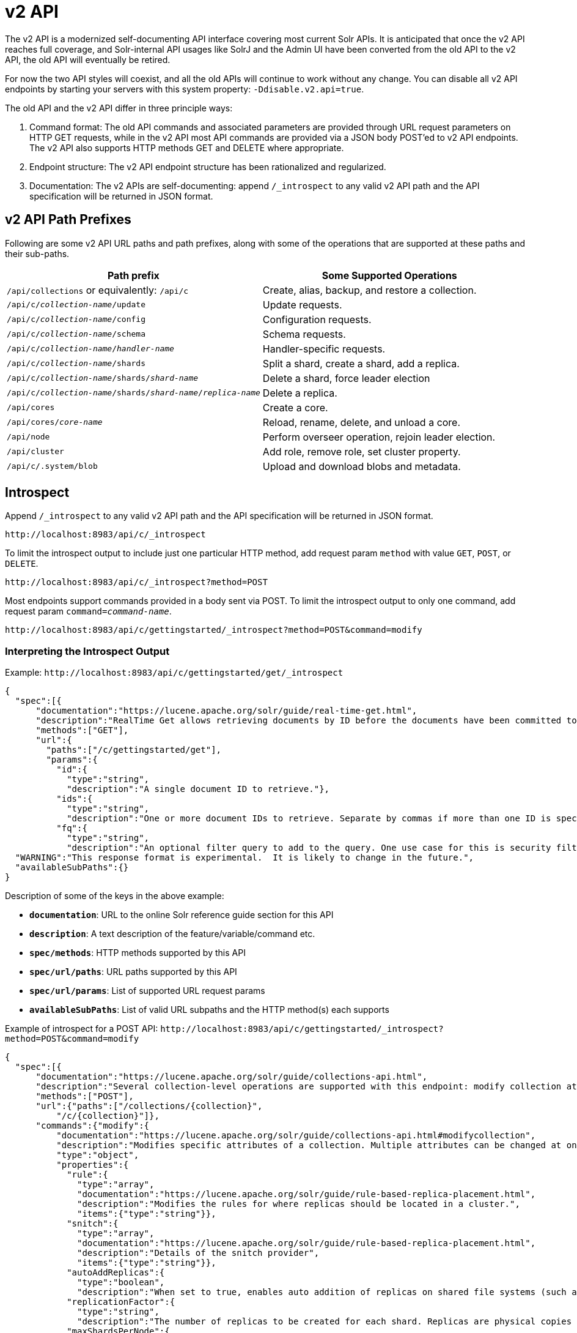 = v2 API
:page-shortname: v2-api
:page-permalink: v2-api.html
// Licensed to the Apache Software Foundation (ASF) under one
// or more contributor license agreements.  See the NOTICE file
// distributed with this work for additional information
// regarding copyright ownership.  The ASF licenses this file
// to you under the Apache License, Version 2.0 (the
// "License"); you may not use this file except in compliance
// with the License.  You may obtain a copy of the License at
//
//   http://www.apache.org/licenses/LICENSE-2.0
//
// Unless required by applicable law or agreed to in writing,
// software distributed under the License is distributed on an
// "AS IS" BASIS, WITHOUT WARRANTIES OR CONDITIONS OF ANY
// KIND, either express or implied.  See the License for the
// specific language governing permissions and limitations
// under the License.


The v2 API is a modernized self-documenting API interface covering most current Solr APIs. It is anticipated that once the v2 API reaches full coverage, and Solr-internal API usages like SolrJ and the Admin UI have been converted from the old API to the v2 API, the old API will eventually be retired.

For now the two API styles will coexist, and all the old APIs will continue to work without any change. You can disable all v2 API endpoints by starting your servers with this system property: `-Ddisable.v2.api=true`.

The old API and the v2 API differ in three principle ways:

.  Command format: The old API commands and associated parameters are provided through URL request parameters on HTTP GET requests, while in the v2 API most API commands are provided via a JSON body POST'ed to v2 API endpoints. The v2 API also supports HTTP methods GET and DELETE where appropriate.
.  Endpoint structure: The v2 API endpoint structure has been rationalized and regularized.
.  Documentation: The v2 APIs are self-documenting: append `/_introspect` to any valid v2 API path and the API specification will be returned in JSON format.

== v2 API Path Prefixes

Following are some v2 API URL paths and path prefixes, along with some of the operations that are supported at these paths and their sub-paths.

[width="100%",options="header",]
|===
|Path prefix |Some Supported Operations
|`/api/collections` or equivalently: `/api/c` |Create, alias, backup, and restore a collection.
|`/api/c/_collection-name_/update` |Update requests.
|`/api/c/_collection-name_/config` |Configuration requests.
|`/api/c/_collection-name_/schema` |Schema requests.
|`/api/c/_collection-name_/_handler-name_` |Handler-specific requests.
|`/api/c/_collection-name_/shards` |Split a shard, create a shard, add a replica.
|`/api/c/_collection-name_/shards/_shard-name_` |Delete a shard, force leader election
|`/api/c/_collection-name_/shards/_shard-name_/_replica-name_` |Delete a replica.
|`/api/cores` |Create a core.
|`/api/cores/_core-name_` |Reload, rename, delete, and unload a core.
|`/api/node` |Perform overseer operation, rejoin leader election.
|`/api/cluster` |Add role, remove role, set cluster property.
|`/api/c/.system/blob` |Upload and download blobs and metadata.
|===

== Introspect

Append `/_introspect` to any valid v2 API path and the API specification will be returned in JSON format.

`\http://localhost:8983/api/c/_introspect`

To limit the introspect output to include just one particular HTTP method, add request param `method` with value `GET`, `POST`, or `DELETE`.

`\http://localhost:8983/api/c/_introspect?method=POST`

Most endpoints support commands provided in a body sent via POST. To limit the introspect output to only one command, add request param `command=_command-name_`.

`\http://localhost:8983/api/c/gettingstarted/_introspect?method=POST&command=modify`

=== Interpreting the Introspect Output

Example: `\http://localhost:8983/api/c/gettingstarted/get/_introspect`

[source,json]
----
{
  "spec":[{
      "documentation":"https://lucene.apache.org/solr/guide/real-time-get.html",
      "description":"RealTime Get allows retrieving documents by ID before the documents have been committed to the index. It is useful when you need access to documents as soon as they are indexed but your commit times are high for other reasons.",
      "methods":["GET"],
      "url":{
        "paths":["/c/gettingstarted/get"],
        "params":{
          "id":{
            "type":"string",
            "description":"A single document ID to retrieve."},
          "ids":{
            "type":"string",
            "description":"One or more document IDs to retrieve. Separate by commas if more than one ID is specified."},
          "fq":{
            "type":"string",
            "description":"An optional filter query to add to the query. One use case for this is security filtering, in case users or groups should not be able to retrieve the document ID requested."}}}}],
  "WARNING":"This response format is experimental.  It is likely to change in the future.",
  "availableSubPaths":{}
}
----

Description of some of the keys in the above example:

* `**documentation**`: URL to the online Solr reference guide section for this API
* `**description**`: A text description of the feature/variable/command etc.
* `**spec/methods**`: HTTP methods supported by this API
* `**spec/url/paths**`: URL paths supported by this API
* `**spec/url/params**`: List of supported URL request params
* `**availableSubPaths**`: List of valid URL subpaths and the HTTP method(s) each supports

Example of introspect for a POST API: `\http://localhost:8983/api/c/gettingstarted/_introspect?method=POST&command=modify`

[source,json]
----
{
  "spec":[{
      "documentation":"https://lucene.apache.org/solr/guide/collections-api.html",
      "description":"Several collection-level operations are supported with this endpoint: modify collection attributes; reload a collection; migrate documents to a different collection; rebalance collection leaders; balance properties across shards; and add or delete a replica property.",
      "methods":["POST"],
      "url":{"paths":["/collections/{collection}",
          "/c/{collection}"]},
      "commands":{"modify":{
          "documentation":"https://lucene.apache.org/solr/guide/collections-api.html#modifycollection",
          "description":"Modifies specific attributes of a collection. Multiple attributes can be changed at one time.",
          "type":"object",
          "properties":{
            "rule":{
              "type":"array",
              "documentation":"https://lucene.apache.org/solr/guide/rule-based-replica-placement.html",
              "description":"Modifies the rules for where replicas should be located in a cluster.",
              "items":{"type":"string"}},
            "snitch":{
              "type":"array",
              "documentation":"https://lucene.apache.org/solr/guide/rule-based-replica-placement.html",
              "description":"Details of the snitch provider",
              "items":{"type":"string"}},
            "autoAddReplicas":{
              "type":"boolean",
              "description":"When set to true, enables auto addition of replicas on shared file systems (such as HDFS). See https://lucene.apache.org/solr/guide/running-solr-on-hdfs.html for more details on settings and overrides."},
            "replicationFactor":{
              "type":"string",
              "description":"The number of replicas to be created for each shard. Replicas are physical copies of each shard, acting as failover for the shard. Note that changing this value on an existing collection does not automatically add more replicas to the collection. However, it will allow add-replica commands to succeed."},
            "maxShardsPerNode":{
              "type":"integer",
              "description":"When creating collections, the shards and/or replicas are spread across all available, live, nodes, and two replicas of the same shard will never be on the same node. If a node is not live when the collection is created, it will not get any parts of the new collection, which could lead to too many replicas being created on a single live node. Defining maxShardsPerNode sets a limit on the number of replicas can be spread to each node. If the entire collection can not be fit into the live nodes, no collection will be created at all."}}}}}],
  "WARNING":"This response format is experimental.  It is likely to change in the future.",
  "availableSubPaths":{
    "/c/gettingstarted/select":["POST", "GET"],
    "/c/gettingstarted/config":["POST", "GET"],
    "/c/gettingstarted/schema":["POST", "GET"],
    "/c/gettingstarted/export":["POST", "GET"],
    "/c/gettingstarted/admin/ping":["POST", "GET"],
    "/c/gettingstarted/update":["POST"]}
}
----

The `"commands"` section in the above example has one entry for each command supported at this endpoint. The key is the command name and the value is a json object describing the command structure using JSON schema (see http://json-schema.org/ for a description).

== Invocation Examples

For the "gettingstarted" collection, set the replication factor and whether to automatically add replicas (see above for the introspect output for the `"modify"` command used here):

[source,bash]
----
$ curl http://localhost:8983/api/c/gettingstarted -H 'Content-type:application/json' -d '
{ modify: { replicationFactor: "3", autoAddReplicas: false } }'

{"responseHeader":{"status":0,"QTime":842}}
----

See the state of the cluster:

[source,bash]
----
$ curl http://localhost:8983/api/cluster

{"responseHeader":{"status":0,"QTime":0},"collections":["gettingstarted",".system"]}
----

Set a cluster property:

[source,bash]
----
$ curl http://localhost:8983/api/cluster -H 'Content-type: application/json' -d '
{ set-property: { name: autoAddReplicas, val: "false" } }'

{"responseHeader":{"status":0,"QTime":4}}
----
